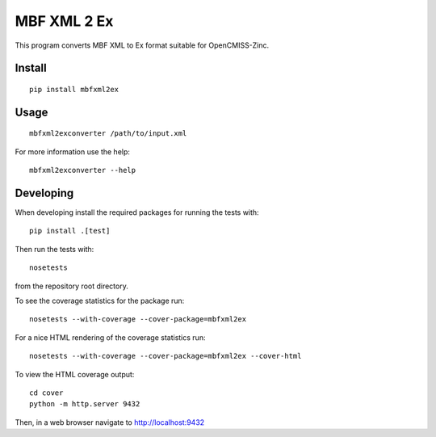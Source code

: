 
MBF XML 2 Ex
============

This program converts MBF XML to Ex format suitable for OpenCMISS-Zinc.


Install
-------

::

  pip install mbfxml2ex

Usage
-----

::

  mbfxml2exconverter /path/to/input.xml

For more information use the help::

  mbfxml2exconverter --help

Developing
----------

When developing install the required packages for running the tests with::

  pip install .[test]

Then run the tests with::

  nosetests

from the repository root directory.

To see the coverage statistics for the package run::

  nosetests --with-coverage --cover-package=mbfxml2ex

For a nice HTML rendering of the coverage statistics run::

  nosetests --with-coverage --cover-package=mbfxml2ex --cover-html

To view the HTML coverage output::

  cd cover
  python -m http.server 9432

Then, in a web browser navigate to http://localhost:9432
